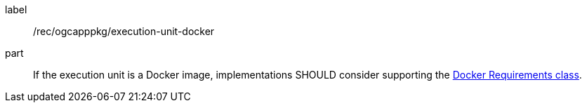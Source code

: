 [[rec_ogcapppkg_execution-unit-docker]]
[recommendation]
====
[%metadata]
label:: /rec/ogcapppkg/execution-unit-docker
part:: If the execution unit is a Docker image, implementations SHOULD consider supporting the <<rc_docker,Docker Requirements class>>.
====
